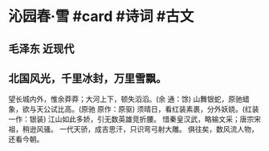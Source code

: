 * 沁园春·雪 #card #诗词 #古文
** 毛泽东 近现代
** 北国风光，千里冰封，万里雪飘。
望长城内外，惟余莽莽；大河上下，顿失滔滔。(余 通：馀)
山舞银蛇，原驰蜡象，欲与天公试比高。(原驰 原作：原驱)
须晴日，看红装素裹，分外妖娆。(红装 一作：银装)
江山如此多娇，引无数英雄竞折腰。
惜秦皇汉武，略输文采；唐宗宋祖，稍逊风骚。
一代天骄，成吉思汗，只识弯弓射大雕。
俱往矣，数风流人物，还看今朝。
    